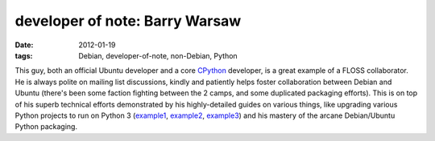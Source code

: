 developer of note: Barry Warsaw
===============================

:date: 2012-01-19
:tags: Debian, developer-of-note, non-Debian, Python



This guy, both an official Ubuntu developer and a core `CPython`_
developer, is a great example of a FLOSS collaborator. He is always
polite on mailing list discussions, kindly and patiently helps foster
collaboration between Debian and Ubuntu (there's been some faction
fighting between the 2 camps, and some duplicated packaging efforts).
This is on top of his superb technical efforts demonstrated by his
highly-detailed guides on various things, like upgrading various Python
projects to run on Python 3 (`example1`_, `example2`_, `example3`_) and
his mastery of the arcane Debian/Ubuntu Python packaging.

.. _CPython: http://python.org
.. _example1: http://www.wefearchange.org/2012/01/debian-package-for-python-2-and-3.html
.. _example2: http://www.wefearchange.org/2012/01/python-3-porting-fun-redux.html
.. _example3: http://www.wefearchange.org/2011/12/lessons-in-porting-to-python-3.html
